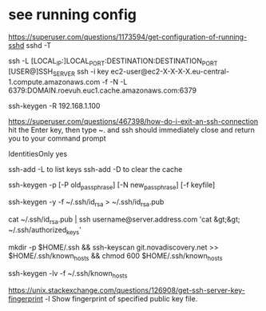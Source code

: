 * see running config
 https://superuser.com/questions/1173594/get-configuration-of-running-sshd
 sshd  -T

# How to create a tunnel
# https://linuxize.com/post/how-to-setup-ssh-tunneling/
ssh -L [LOCAL_IP:]LOCAL_PORT:DESTINATION:DESTINATION_PORT [USER@]SSH_SERVER
ssh -i key ec2-user@ec2-X-X-X-X.eu-central-1.compute.amazonaws.com -f -N -L 6379:DOMAIN.roevuh.euc1.cache.amazonaws.com:6379

# To remove a trusted server
ssh-keygen -R 192.168.1.100

# how d I exit an ssh connection ?
https://superuser.com/questions/467398/how-do-i-exit-an-ssh-connection
hit the Enter key, then type ~. and ssh should immediately close and return you to your command prompt

IdentitiesOnly yes

# List keys loaded in ssh-agent
ssh-add -L to list keys
ssh-add -D to clear the cache


# how to change passphrase ?
ssh-keygen -p [-P old_passphrase] [-N new_passphrase] [-f keyfile]

# how to regen public key from private
ssh-keygen -y -f ~/.ssh/id_rsa > ~/.ssh/id_rsa.pub

cat ~/.ssh/id_rsa.pub | ssh username@server.address.com 'cat &gt;&gt; ~/.ssh/authorized_keys'

# 
mkdir -p $HOME/.ssh && ssh-keyscan git.novadiscovery.net >> $HOME/.ssh/known_hosts &&  chmod 600 $HOME/.ssh/known_hosts

# to get a list of finger prints
ssh-keygen -lv -f ~/.ssh/known_hosts

# How to check an host is the correct one
https://unix.stackexchange.com/questions/126908/get-ssh-server-key-fingerprint
-l     Show fingerprint of specified public key file.


# fingerprint of private key is the same as the public key
